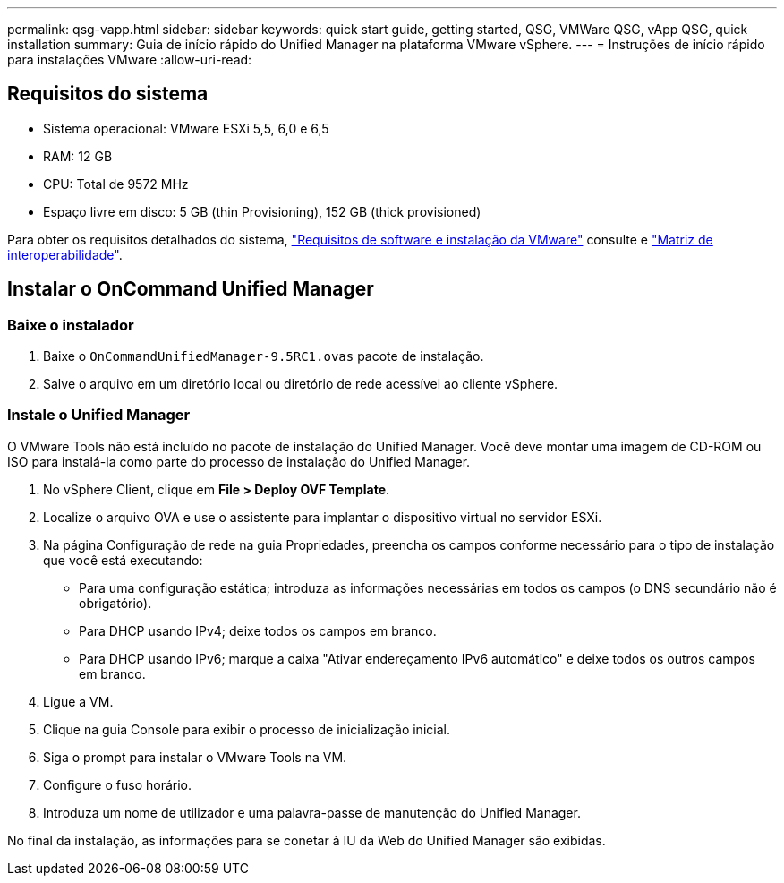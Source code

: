 ---
permalink: qsg-vapp.html 
sidebar: sidebar 
keywords: quick start guide, getting started, QSG, VMWare QSG, vApp QSG, quick installation 
summary: Guia de início rápido do Unified Manager na plataforma VMware vSphere. 
---
= Instruções de início rápido para instalações VMware
:allow-uri-read: 




== Requisitos do sistema

* Sistema operacional: VMware ESXi 5,5, 6,0 e 6,5
* RAM: 12 GB
* CPU: Total de 9572 MHz
* Espaço livre em disco: 5 GB (thin Provisioning), 152 GB (thick provisioned)


Para obter os requisitos detalhados do sistema, link:install/reference-vmware-software-and-installation-requirements.html["Requisitos de software e instalação da VMware"] consulte e link:http://mysupport.netapp.com/matrix["Matriz de interoperabilidade"].



== Instalar o OnCommand Unified Manager



=== Baixe o instalador

. Baixe o `OnCommandUnifiedManager-9.5RC1.ovas` pacote de instalação.
. Salve o arquivo em um diretório local ou diretório de rede acessível ao cliente vSphere.




=== Instale o Unified Manager

O VMware Tools não está incluído no pacote de instalação do Unified Manager. Você deve montar uma imagem de CD-ROM ou ISO para instalá-la como parte do processo de instalação do Unified Manager.

. No vSphere Client, clique em *File > Deploy OVF Template*.
. Localize o arquivo OVA e use o assistente para implantar o dispositivo virtual no servidor ESXi.
. Na página Configuração de rede na guia Propriedades, preencha os campos conforme necessário para o tipo de instalação que você está executando:
+
** Para uma configuração estática; introduza as informações necessárias em todos os campos (o DNS secundário não é obrigatório).
** Para DHCP usando IPv4; deixe todos os campos em branco.
** Para DHCP usando IPv6; marque a caixa "Ativar endereçamento IPv6 automático" e deixe todos os outros campos em branco.


. Ligue a VM.
. Clique na guia Console para exibir o processo de inicialização inicial.
. Siga o prompt para instalar o VMware Tools na VM.
. Configure o fuso horário.
. Introduza um nome de utilizador e uma palavra-passe de manutenção do Unified Manager.


No final da instalação, as informações para se conetar à IU da Web do Unified Manager são exibidas.
